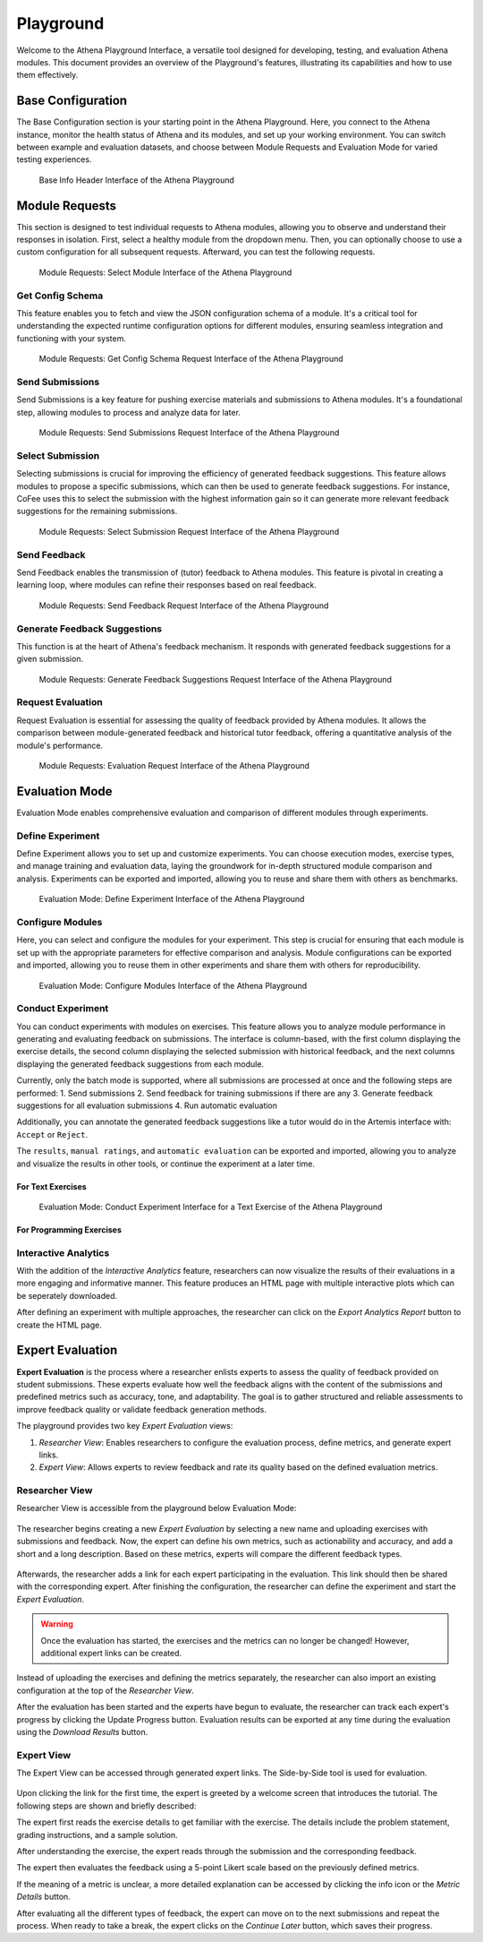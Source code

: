 Playground
==========

Welcome to the Athena Playground Interface, a versatile tool designed for developing, testing, and evaluation Athena modules. This document provides an overview of the Playground's features, illustrating its capabilities and how to use them effectively.

Base Configuration
------------------

The Base Configuration section is your starting point in the Athena Playground. Here, you connect to the Athena instance, monitor the health status of Athena and its modules, and set up your working environment. You can switch between example and evaluation datasets, and choose between Module Requests and Evaluation Mode for varied testing experiences.

.. figure:: ../images/playground/base_info_header.png
    :width: 500px
    :alt: Base Info Header Interface of the Athena Playground

    Base Info Header Interface of the Athena Playground

.. raw:: html

    <iframe src="https://live.rbg.tum.de/w/artemisintro/40949?video_only=1&t=0" allowfullscreen="1" frameborder="0" width="600" height="350">
        Video version of Athena_BaseInfoHeader on TUM-Live.
    </iframe>

Module Requests
---------------

This section is designed to test individual requests to Athena modules, allowing you to observe and understand their responses in isolation. First, select a healthy module from the dropdown menu. Then, you can optionally choose to use a custom configuration for all subsequent requests. Afterward, you can test the following requests.

.. figure:: ../images/playground/module_requests/select_module.png
    :width: 500px
    :alt: Module Requests Select Module Interface of the Athena Playground

    Module Requests: Select Module Interface of the Athena Playground

Get Config Schema
^^^^^^^^^^^^^^^^^

This feature enables you to fetch and view the JSON configuration schema of a module. It's a critical tool for understanding the expected runtime configuration options for different modules, ensuring seamless integration and functioning with your system.

.. figure:: ../images/playground/module_requests/get_config_schema.png
    :width: 500px
    :alt: Get Config Schema Request Interface of the Athena Playground

    Module Requests: Get Config Schema Request Interface of the Athena Playground

.. raw:: html

    <iframe src="https://live.rbg.tum.de/w/artemisintro/40950?video_only=1&t=0" allowfullscreen="1" frameborder="0" width="600" height="350">
        Video version of Athena_GetConfigSchema on TUM-Live.
    </iframe>

Send Submissions
^^^^^^^^^^^^^^^^

Send Submissions is a key feature for pushing exercise materials and submissions to Athena modules. It's a foundational step, allowing modules to process and analyze data for later.

.. figure:: ../images/playground/module_requests/send_submissions.png
    :width: 500px
    :alt: Send Submissions Request Interface of the Athena Playground
    
    Module Requests: Send Submissions Request Interface of the Athena Playground

.. raw:: html

    <iframe src="https://live.rbg.tum.de/w/artemisintro/40951?video_only=1&t=0" allowfullscreen="1" frameborder="0" width="600" height="350">
        Video version of Athena_SendSubmissions on TUM-Live.
    </iframe>

Select Submission
^^^^^^^^^^^^^^^^^

Selecting submissions is crucial for improving the efficiency of generated feedback suggestions. This feature allows modules to propose a specific submissions, which can then be used to generate feedback suggestions. For instance, CoFee uses this to select the submission with the highest information gain so it can generate more relevant feedback suggestions for the remaining submissions.


.. figure:: ../images/playground/module_requests/request_submission_selection.png
    :width: 500px
    :alt: Select Submission Request Interface of the Athena Playground
    
    Module Requests: Select Submission Request Interface of the Athena Playground

.. raw:: html

    <iframe src="https://live.rbg.tum.de/w/artemisintro/40952?video_only=1&t=0" allowfullscreen="1" frameborder="0" width="600" height="350">
        Video version of Athena_SelectSubmission on TUM-Live.
    </iframe>

Send Feedback
^^^^^^^^^^^^^

Send Feedback enables the transmission of (tutor) feedback to Athena modules. This feature is pivotal in creating a learning loop, where modules can refine their responses based on real feedback.


.. figure:: ../images/playground/module_requests/send_feedback.png
    :width: 500px
    :alt: Send Feedback Request Interface of the Athena Playground

    Module Requests: Send Feedback Request Interface of the Athena Playground
    
.. raw:: html

    <iframe src="https://live.rbg.tum.de/w/artemisintro/40954?video_only=1&t=0" allowfullscreen="1" frameborder="0" width="600" height="350">
        Video version of Athena_SendFeedback on TUM-Live.
    </iframe>

Generate Feedback Suggestions
^^^^^^^^^^^^^^^^^^^^^^^^^^^^^

This function is at the heart of Athena's feedback mechanism. It responds with generated feedback suggestions for a given submission.

.. figure:: ../images/playground/module_requests/generate_suggestions.png
    :width: 500px
    :alt: Generate Feedback Suggestions Request Interface of the Athena Playground

    Module Requests: Generate Feedback Suggestions Request Interface of the Athena Playground
   
.. raw:: html

    <iframe src="https://live.rbg.tum.de/w/artemisintro/40955?video_only=1&t=0" allowfullscreen="1" frameborder="0" width="600" height="350">
        Video version of Athena_GenerateSuggestions on TUM-Live.
    </iframe>

Request Evaluation
^^^^^^^^^^^^^^^^^^

Request Evaluation is essential for assessing the quality of feedback provided by Athena modules. It allows the comparison between module-generated feedback and historical tutor feedback, offering a quantitative analysis of the module's performance.

.. figure:: ../images/playground/module_requests/evaluation.png
    :width: 500px
    :alt: Evaluation Request Interface of the Athena Playground

    Module Requests: Evaluation Request Interface of the Athena Playground
    
.. raw:: html

    <iframe src="https://live.rbg.tum.de/w/artemisintro/40956?video_only=1&t=0" allowfullscreen="1" frameborder="0" width="600" height="350">
        Video version of Athena_Evaluation on TUM-Live.
    </iframe>

Evaluation Mode
---------------

Evaluation Mode enables comprehensive evaluation and comparison of different modules through experiments.


Define Experiment
^^^^^^^^^^^^^^^^^

Define Experiment allows you to set up and customize experiments. You can choose execution modes, exercise types, and manage training and evaluation data, laying the groundwork for in-depth structured module comparison and analysis. Experiments can be exported and imported, allowing you to reuse and share them with others as benchmarks.


.. figure:: ../images/playground/evaluation_mode/define_experiment.png
    :width: 500px
    :alt: Define Experiment Interface of the Athena Playground

    Evaluation Mode: Define Experiment Interface of the Athena Playground

.. raw:: html

    <iframe src="https://live.rbg.tum.de/w/artemisintro/40957?video_only=1&t=0" allowfullscreen="1" frameborder="0" width="600" height="350">
        Video version of Athena_DefineExperiment on TUM-Live.
    </iframe>

Configure Modules
^^^^^^^^^^^^^^^^^

Here, you can select and configure the modules for your experiment. This step is crucial for ensuring that each module is set up with the appropriate parameters for effective comparison and analysis. Module configurations can be exported and imported, allowing you to reuse them in other experiments and share them with others for reproducibility.

.. figure:: ../images/playground/evaluation_mode/configure_modules.png
    :width: 500px
    :alt: Configure Modules Interface of the Athena Playground

    Evaluation Mode: Configure Modules Interface of the Athena Playground

.. raw:: html

    <iframe src="https://live.rbg.tum.de/w/artemisintro/40959?video_only=1&t=0" allowfullscreen="1" frameborder="0" width="600" height="350">
        Video version of Athena_ConfigureModules on TUM-Live.
    </iframe>

Conduct Experiment
^^^^^^^^^^^^^^^^^^

You can conduct experiments with modules on exercises. This feature allows you to analyze module performance in generating and evaluating feedback on submissions. The interface is column-based, with the first column displaying the exercise details, the second column displaying the selected submission with historical feedback, and the next columns displaying the generated feedback suggestions from each module.

Currently, only the batch mode is supported, where all submissions are processed at once and the following steps are performed:
1. Send submissions
2. Send feedback for training submissions if there are any
3. Generate feedback suggestions for all evaluation submissions
4. Run automatic evaluation

Additionally, you can annotate the generated feedback suggestions like a tutor would do in the Artemis interface with: ``Accept`` or ``Reject``.

The ``results``, ``manual ratings``, and ``automatic evaluation`` can be exported and imported, allowing you to analyze and visualize the results in other tools, or continue the experiment at a later time.

For Text Exercises
""""""""""""""""""

.. figure:: ../images/playground/evaluation_mode/conduct_experiment_text.png
    :width: 500px
    :alt: Conduct Experiment Interface for a Text Exercise of the Athena Playground

    Evaluation Mode: Conduct Experiment Interface for a Text Exercise of the Athena Playground

.. raw:: html

    <iframe src="https://live.rbg.tum.de/w/artemisintro/40960?video_only=1&t=0" allowfullscreen="1" frameborder="0" width="600" height="350">
        Video version of Athena_ConductExperimentText on TUM-Live.
    </iframe>

For Programming Exercises
"""""""""""""""""""""""""

.. raw:: html

    <iframe src="https://live.rbg.tum.de/w/artemisintro/40961?video_only=1&t=0" allowfullscreen="1" frameborder="0" width="600" height="350">
        Video version of Athena_ConductExperimentProgramming on TUM-Live.
    </iframe>

Interactive Analytics
^^^^^^^^^^^^^^^^^

With the addition of the *Interactive Analytics* feature, researchers can 
now visualize the results of their evaluations in a more engaging and informative manner. This feature
produces an HTML page with multiple interactive plots which can be seperately downloaded.

After defining an experiment with multiple approaches, the researcher can click on the 
*Export Analytics Report* button to create the HTML page.

.. raw:: html

    <iframe src="https://live.rbg.tum.de/w/artemisintro/59100?video_only=1&t=0" allowfullscreen="1" frameborder="0" width="950" height="500">
        Export Analytics Report
    </iframe>

Expert Evaluation
-----------------
**Expert Evaluation** is the process where a researcher enlists experts to assess the quality of feedback provided on student submissions.
These experts evaluate how well the feedback aligns with the content of the submissions and predefined metrics such as accuracy, tone, and adaptability.
The goal is to gather structured and reliable assessments to improve feedback quality or validate feedback generation methods.

The playground provides two key *Expert Evaluation* views:

1. *Researcher View*: Enables researchers to configure the evaluation process, define metrics, and generate expert links.
2. *Expert View*: Allows experts to review feedback and rate its quality based on the defined evaluation metrics.

Researcher View
^^^^^^^^^^^^^^^
Researcher View is accessible from the playground below Evaluation Mode:

.. figure:: ../images/playground/expert_evaluation/researcher_view_location.png
    :width: 850px
    :alt: Location of the Researcher View

The researcher begins creating a new *Expert Evaluation* by selecting a new name and uploading exercises with submissions and feedback.
Now, the expert can define his own metrics, such as actionability and accuracy, and add a short and a long description.
Based on these metrics, experts will compare the different feedback types.

.. figure:: ../images/playground/expert_evaluation/define_metrics.png
    :width: 850px
    :alt: Defining metrics

Afterwards, the researcher adds a link for each expert participating in the evaluation.
This link should then be shared with the corresponding expert.
After finishing the configuration, the researcher can define the experiment and start the *Expert Evaluation*.

.. figure:: ../images/playground/expert_evaluation/define_experiment.png
    :width: 850px
    :alt: Define experiment

.. warning::
    Once the evaluation has started, the exercises and the metrics can no longer be changed!
    However, additional expert links can be created.

Instead of uploading the exercises and defining the metrics separately, the researcher can also import an existing configuration at the top of the *Researcher View*.

After the evaluation has been started and the experts have begun to evaluate, the researcher can track each expert's progress by clicking the Update Progress button.
Evaluation results can be exported at any time during the evaluation using the *Download Results* button.

.. figure:: ../images/playground/expert_evaluation/view_expert_evaluation_progress.png
    :width: 850px
    :alt: View Expert Evaluation progress

Expert View
^^^^^^^^^^^
The Expert View can be accessed through generated expert links.
The Side-by-Side tool is used for evaluation.

.. figure:: ../images/playground/expert_evaluation/side-by-side-tool.png
    :width: 850px
    :alt: Side-by-Side tool

Upon clicking the link for the first time, the expert is greeted by a welcome screen that introduces the tutorial.
The following steps are shown and briefly described:

The expert first reads the exercise details to get familiar with the exercise.
The details include the problem statement, grading instructions, and a sample solution.

.. raw:: html

    <iframe src="https://live.rbg.tum.de/w/artemisintro/60367?video_only=1&t=0" allowfullscreen="1" frameborder="0" width="950" height="500">
        Read exercise details
    </iframe>

After understanding the exercise, the expert reads through the submission and the corresponding feedback.

.. raw:: html

    <iframe src="https://live.rbg.tum.de/w/artemisintro/60368?video_only=1&t=0" allowfullscreen="1" frameborder="0" width="950" height="500">
        Read submission
    </iframe>

The expert then evaluates the feedback using a 5-point Likert scale based on the previously defined metrics.

.. raw:: html

    <iframe src="https://live.rbg.tum.de/w/artemisintro/60369?video_only=1&t=0" allowfullscreen="1" frameborder="0" width="950" height="500">
        Evaluate metrics
    </iframe>

If the meaning of a metric is unclear, a more detailed explanation can be accessed by clicking the info icon or the *Metric Details* button.

.. raw:: html

    <iframe src="https://live.rbg.tum.de/w/artemisintro/60370?video_only=1&t=0" allowfullscreen="1" frameborder="0" width="950" height="500">
        Read metrics explanation
    </iframe>

After evaluating all the different types of feedback, the expert can move on to the next submissions and repeat the process.
When ready to take a break, the expert clicks on the *Continue Later* button, which saves their progress.

.. raw:: html

    <iframe src="https://live.rbg.tum.de/w/artemisintro/60371?video_only=1&t=0" allowfullscreen="1" frameborder="0" width="950" height="500">
        Continue later
    </iframe>

